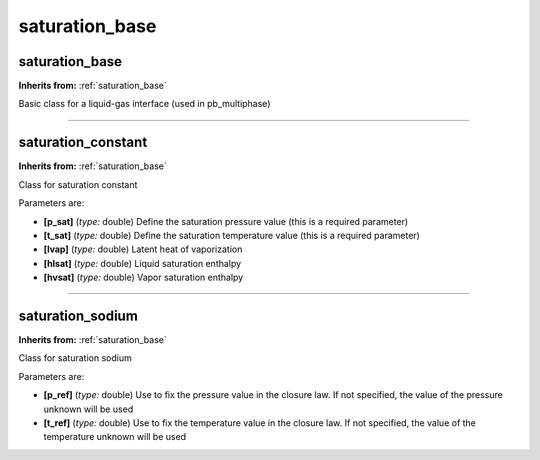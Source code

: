 saturation_base
===============

**saturation_base**
-------------------
**Inherits from:** :ref:`saturation_base` 


Basic class for a liquid-gas interface (used in pb_multiphase)

----

**saturation_constant**
-----------------------
**Inherits from:** :ref:`saturation_base` 


Class for saturation constant

Parameters are:

- **[p_sat]**  (*type:* double) Define the saturation pressure value (this is a required parameter)

- **[t_sat]**  (*type:* double) Define the saturation temperature value (this is a required parameter)

- **[lvap]**  (*type:* double) Latent heat of vaporization

- **[hlsat]**  (*type:* double) Liquid saturation enthalpy

- **[hvsat]**  (*type:* double) Vapor saturation enthalpy


----

**saturation_sodium**
---------------------
**Inherits from:** :ref:`saturation_base` 


Class for saturation sodium

Parameters are:

- **[p_ref]**  (*type:* double) Use to fix the pressure value in the closure law. If not specified, the value of the pressure unknown will be used

- **[t_ref]**  (*type:* double) Use to fix the temperature value in the closure law. If not specified, the value of the temperature unknown will be used


